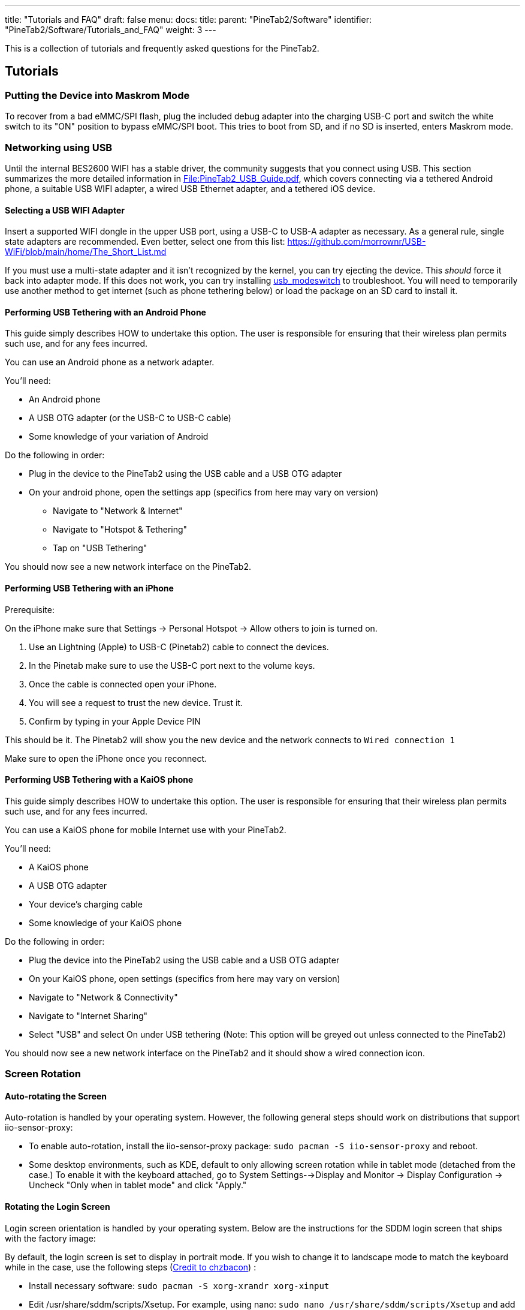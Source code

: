 ---
title: "Tutorials and FAQ"
draft: false
menu:
  docs:
    title:
    parent: "PineTab2/Software"
    identifier: "PineTab2/Software/Tutorials_and_FAQ"
    weight: 3
---

This is a collection of tutorials and frequently asked questions for the PineTab2.

== Tutorials

=== Putting the Device into Maskrom Mode

To recover from a bad eMMC/SPI flash, plug the included debug adapter into the charging USB-C port and switch the white switch to its "ON" position to bypass eMMC/SPI boot. This tries to boot from SD, and if no SD is inserted, enters Maskrom mode.

=== Networking using USB

Until the internal BES2600 WIFI has a stable driver, the community suggests that you connect using USB. This section summarizes the more detailed information in https://wiki.pine64.org/wiki/File:PineTab2_USB_Guide.pdf[File:PineTab2_USB_Guide.pdf], which covers connecting via a tethered Android phone, a suitable USB WIFI adapter, a wired USB Ethernet adapter, and a tethered iOS device.

==== Selecting a USB WIFI Adapter

Insert a supported WIFI dongle in the upper USB port, using a USB-C to USB-A adapter as necessary. As a general rule, single state adapters are recommended. Even better, select one from this list: https://github.com/morrownr/USB-WiFi/blob/main/home/The_Short_List.md

If you must use a multi-state adapter and it isn't recognized by the kernel, you can try ejecting the device. This _should_ force it back into adapter mode. If this does not work, you can try installing https://man.archlinux.org/man/usb_modeswitch.1.en[usb_modeswitch] to troubleshoot. You will need to temporarily use another method to get internet (such as phone tethering below) or load the package on an SD card to install it.

==== Performing USB Tethering with an Android Phone

This guide simply describes HOW to undertake this option. The user is responsible for ensuring that their wireless plan permits such use, and for any fees incurred.

You can use an Android phone as a network adapter.

You'll need:

* An Android phone
* A USB OTG adapter (or the USB-C to USB-C cable)
* Some knowledge of your variation of Android

Do the following in order:

* Plug in the device to the PineTab2 using the USB cable and a USB OTG adapter
* On your android phone, open the settings app (specifics from here may vary on version)
** Navigate to "Network & Internet"
** Navigate to "Hotspot & Tethering"
** Tap on "USB Tethering"

You should now see a new network interface on the PineTab2.

==== Performing USB Tethering with an iPhone

Prerequisite:

On the iPhone make sure that Settings -> Personal Hotspot -> Allow others to join is turned on.

. Use an Lightning (Apple) to USB-C (Pinetab2) cable to connect the devices.
. In the Pinetab make sure to use the USB-C port next to the volume keys.
. Once the cable is connected open your iPhone.
. You will see a request to trust the new device. Trust it.
. Confirm by typing in your Apple Device PIN

This should be it. The Pinetab2 will show you the new device and the network connects to `Wired connection 1`

Make sure to open the iPhone once you reconnect.

==== Performing USB Tethering with a KaiOS phone

This guide simply describes HOW to undertake this option. The user is responsible for ensuring that their wireless plan permits such use, and for any fees incurred.

You can use a KaiOS phone for mobile Internet use with your PineTab2.

You'll need:

* A KaiOS phone
* A USB OTG adapter
* Your device’s charging cable
* Some knowledge of your KaiOS phone

Do the following in order:

* Plug the device into the PineTab2 using the USB cable and a USB OTG adapter
* On your KaiOS phone, open settings (specifics from here may vary on version)
* Navigate to "Network & Connectivity"
* Navigate to "Internet Sharing"
* Select "USB" and select On under USB tethering (Note: This option will be greyed out unless connected to the PineTab2)

You should now see a new network interface on the PineTab2 and it should show a wired connection icon.

=== Screen Rotation
==== Auto-rotating the Screen
Auto-rotation is handled by your operating system. However, the following general steps should work on distributions that support iio-sensor-proxy:

* To enable auto-rotation, install the iio-sensor-proxy package: `sudo pacman -S iio-sensor-proxy` and reboot.
* Some desktop environments, such as KDE, default to only allowing screen rotation while in tablet mode (detached from the case.) To enable it with the keyboard attached, go to System Settings-->Display and Monitor -> Display Configuration -> Uncheck "Only when in tablet mode" and click "Apply."

==== Rotating the Login Screen
Login screen orientation is handled by your operating system. Below are the instructions for the SDDM login screen that ships with the factory image:

By default, the login screen is set to display in portrait mode. If you wish to change it to landscape mode to match the keyboard while in the case, use the following steps (https://forum.pine64.org/showthread.php?tid=18313[Credit to chzbacon]) :

* Install necessary software: `sudo pacman -S xorg-xrandr xorg-xinput`
* Edit /usr/share/sddm/scripts/Xsetup. For example, using nano: `sudo nano /usr/share/sddm/scripts/Xsetup` and add the following two lines to the end of file:
** `xrandr --output DSI-1 --mode 800x1280 --rate 60.00 --rotate right`
** `xinput set-prop "pointer:Goodix Capacitive TouchScreen" --type=float "Coordinate Transformation Matrix" 0 1 0 -1 0 1 0 0 1`
* Now edit /etc/sddm.conf.d/sddm.conf, for example: `sudo nano /etc/sddm.conf.d/sddm.conf` and add the following two lines (case sensitive):
** `[X11]`
** `DisplayCommand=/usr/share/sddm/scripts/Xsetup`
* Reboot, and your login screen should now display in landscape mode.

== Frequently Asked Questions

=== General

==== How does the PineTab2 compare to the Pinebook Pro?
It's slower, as it is intended to be a successor to the PineTab1, not the Pinebook Pro. It'll still handle web browsing, video playback and documents fine though.

==== What is the Performance of the PineTab2 compared to the PineTab-V?
The PineTab2 is notably faster than the PineTab-V. You can see this by https://github.com/ThomasKaiser/sbc-bench/blob/master/Results.md[comparing the Quartz64 sbc-bench results to the Star64 ones]. Performance should not be a factor of consideration when purchasing a PineTab-V.

==== I am a casual user with minimal Linux experience. Is this device for me?
The PineTab 2 is considered early release at this point, and the community is expected to develop support for it over time. For example, the link:/documentation/PineTab2/Development/Known_issues[Known issues] page details several features that are not yet fully working. You may at times need to troubleshoot this device and some development experience is ideal if you want to realize the tablet's full potential at this stage.

For these reasons, the PineTab2 may not be the ideal device for casual users. However, if you feel up to the challenge and want to learn while joining a great community, you are more than welcome! Please join one of our chat platforms: the community is always happy to help!

==== What works, what doesn't?

Please see link:/documentation/PineTab2/Development/Known_issues[Known issues].

==== I only know Python, can I help with drivers?
Drivers are (at least typically) written in the C programming language. Unfortunately, there is no way to "code drivers in Python" because usually drivers need to access and process memory allocation directly. If you feel like this is interesting to you, we suggest you to spend some time learning the C programming language, maybe with an emphasis in device driver development. The good news is that, since you already know a programming language, you already know part of the skill.

In short, you can only help with drivers development if you learn the C programming language first.

=== Hardware

==== Does the Tablet support a Pen?
No, adding a digitiser for pen inputs would make the price too high.

==== Is there SPI Flash?
Yes! A 128 Mbit flash chip (sk25lp128) is reportedly present on production devices.

=== Software
==== What operating systems are currently available?
The PineTab2 uses ARM operating systems. Please see link:/documentation/PineTab2/Software/Releases[Software] for a current list of software releases.

==== How can I install an operating system on the SD card / eMMC?

See the article link:/documentation/PineTab2/Software[Software].

==== Can I run Android on it?

Theoretically yes, practically there's little chance anyone wants to make a well-supported Android build for this device. If you're looking for an Android tablet, buy any mainstream tablet, and you'll get better value for your money.

However, if you just need to run a few simple android apps, you might want to have a look at https://docs.waydro.id/usage/install-on-desktops[Waydroid] which can be installed on Arch Linux ARM using the following command: `sudo pacman -S waydroid`

=== Booting

==== What's the boot order for SD cards and eMMC?

The SPI and the internal memory (eMMC) have a higher boot priority than the microSD card. Please see the link:/documentation/PineTab2/Software[Software] for more detailed information.

==== Can I install a different OS on my PineTab2?

Yes! While all PineTab2 come with an OS preinstalled, you are free to use any OS on the integrated storage (the eMMC) or an SD card. See link:/documentation/PineTab2/Software[Software] for how to install them.

=== Bluetooth

==== The Bluetooth isn't working

The BES2600 Bluetooth driver still needs to be implemented. Please see the _Networking Using USB_ section above for a workaround.

=== Wi-Fi

==== The Wi-Fi isn't working
The https://gitlab.com/TuxThePenguin0/bes2600[BES2600 Wi-Fi driver] needs major cleanup and bugfixing: at the moment it causes system crashes. Please see the _Networking Using USB_ section for a workaround.

=== Video

==== Can PineTab2 play back DRM content such as Netflix?

Yes, though the specific implementation depends on your installed operating system.

On the default Arch Linux Arm: Widevine, using the `widevine-aarch64` package in the AUR is working, and was demonstrated on the PineTab2 using Paramount+ and Disney+. Install it (`yay -S widevine-aarch64`), run the included register script to get Firefox to recognize it, and it should start working.
